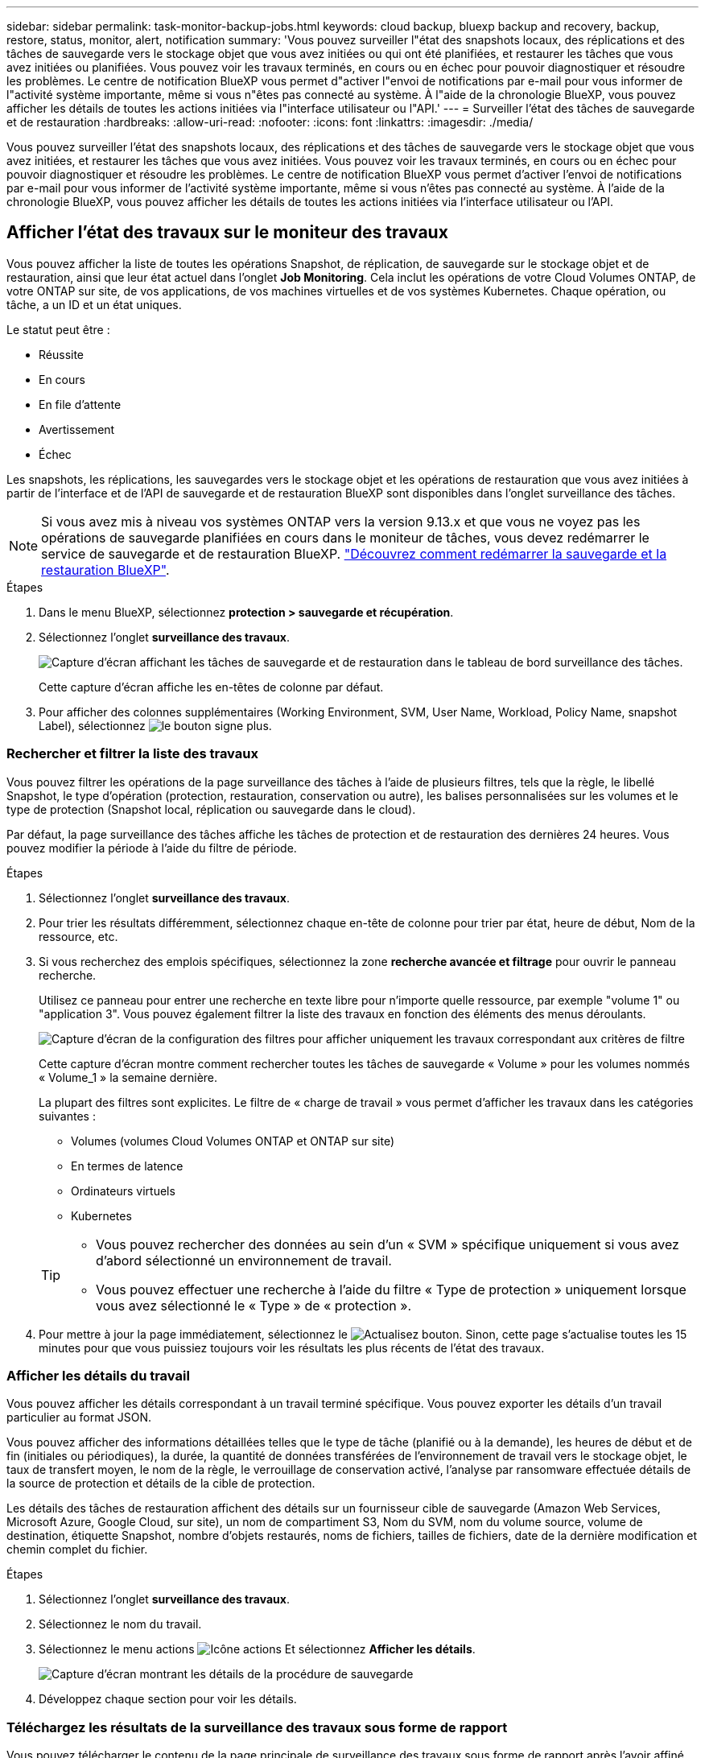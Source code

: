 ---
sidebar: sidebar 
permalink: task-monitor-backup-jobs.html 
keywords: cloud backup, bluexp backup and recovery, backup, restore, status, monitor, alert, notification 
summary: 'Vous pouvez surveiller l"état des snapshots locaux, des réplications et des tâches de sauvegarde vers le stockage objet que vous avez initiées ou qui ont été planifiées, et restaurer les tâches que vous avez initiées ou planifiées. Vous pouvez voir les travaux terminés, en cours ou en échec pour pouvoir diagnostiquer et résoudre les problèmes. Le centre de notification BlueXP vous permet d"activer l"envoi de notifications par e-mail pour vous informer de l"activité système importante, même si vous n"êtes pas connecté au système. À l"aide de la chronologie BlueXP, vous pouvez afficher les détails de toutes les actions initiées via l"interface utilisateur ou l"API.' 
---
= Surveiller l'état des tâches de sauvegarde et de restauration
:hardbreaks:
:allow-uri-read: 
:nofooter: 
:icons: font
:linkattrs: 
:imagesdir: ./media/


[role="lead"]
Vous pouvez surveiller l'état des snapshots locaux, des réplications et des tâches de sauvegarde vers le stockage objet que vous avez initiées, et restaurer les tâches que vous avez initiées. Vous pouvez voir les travaux terminés, en cours ou en échec pour pouvoir diagnostiquer et résoudre les problèmes. Le centre de notification BlueXP vous permet d'activer l'envoi de notifications par e-mail pour vous informer de l'activité système importante, même si vous n'êtes pas connecté au système. À l'aide de la chronologie BlueXP, vous pouvez afficher les détails de toutes les actions initiées via l'interface utilisateur ou l'API.



== Afficher l'état des travaux sur le moniteur des travaux

Vous pouvez afficher la liste de toutes les opérations Snapshot, de réplication, de sauvegarde sur le stockage objet et de restauration, ainsi que leur état actuel dans l'onglet *Job Monitoring*. Cela inclut les opérations de votre Cloud Volumes ONTAP, de votre ONTAP sur site, de vos applications, de vos machines virtuelles et de vos systèmes Kubernetes. Chaque opération, ou tâche, a un ID et un état uniques.

Le statut peut être :

* Réussite
* En cours
* En file d'attente
* Avertissement
* Échec


Les snapshots, les réplications, les sauvegardes vers le stockage objet et les opérations de restauration que vous avez initiées à partir de l'interface et de l'API de sauvegarde et de restauration BlueXP sont disponibles dans l'onglet surveillance des tâches.


NOTE: Si vous avez mis à niveau vos systèmes ONTAP vers la version 9.13.x et que vous ne voyez pas les opérations de sauvegarde planifiées en cours dans le moniteur de tâches, vous devez redémarrer le service de sauvegarde et de restauration BlueXP. link:reference-restart-backup.html["Découvrez comment redémarrer la sauvegarde et la restauration BlueXP"].

.Étapes
. Dans le menu BlueXP, sélectionnez *protection > sauvegarde et récupération*.
. Sélectionnez l'onglet *surveillance des travaux*.
+
image:screenshot_backup_job_monitor2.png["Capture d'écran affichant les tâches de sauvegarde et de restauration dans le tableau de bord surveillance des tâches."]

+
Cette capture d'écran affiche les en-têtes de colonne par défaut.

. Pour afficher des colonnes supplémentaires (Working Environment, SVM, User Name, Workload, Policy Name, snapshot Label), sélectionnez image:button_plus_sign_round.png["le bouton signe plus"].




=== Rechercher et filtrer la liste des travaux

Vous pouvez filtrer les opérations de la page surveillance des tâches à l'aide de plusieurs filtres, tels que la règle, le libellé Snapshot, le type d'opération (protection, restauration, conservation ou autre), les balises personnalisées sur les volumes et le type de protection (Snapshot local, réplication ou sauvegarde dans le cloud).

Par défaut, la page surveillance des tâches affiche les tâches de protection et de restauration des dernières 24 heures. Vous pouvez modifier la période à l'aide du filtre de période.

.Étapes
. Sélectionnez l'onglet *surveillance des travaux*.
. Pour trier les résultats différemment, sélectionnez chaque en-tête de colonne pour trier par état, heure de début, Nom de la ressource, etc.
. Si vous recherchez des emplois spécifiques, sélectionnez la zone *recherche avancée et filtrage* pour ouvrir le panneau recherche.
+
Utilisez ce panneau pour entrer une recherche en texte libre pour n'importe quelle ressource, par exemple "volume 1" ou "application 3". Vous pouvez également filtrer la liste des travaux en fonction des éléments des menus déroulants.

+
image:screenshot_backup_job_monitor_filters.png["Capture d'écran de la configuration des filtres pour afficher uniquement les travaux correspondant aux critères de filtre"]

+
Cette capture d'écran montre comment rechercher toutes les tâches de sauvegarde « Volume » pour les volumes nommés « Volume_1 » la semaine dernière.

+
La plupart des filtres sont explicites. Le filtre de « charge de travail » vous permet d'afficher les travaux dans les catégories suivantes :

+
** Volumes (volumes Cloud Volumes ONTAP et ONTAP sur site)
** En termes de latence
** Ordinateurs virtuels
** Kubernetes


+
[TIP]
====
** Vous pouvez rechercher des données au sein d'un « SVM » spécifique uniquement si vous avez d'abord sélectionné un environnement de travail.
** Vous pouvez effectuer une recherche à l'aide du filtre « Type de protection » uniquement lorsque vous avez sélectionné le « Type » de « protection ».


====
. Pour mettre à jour la page immédiatement, sélectionnez le image:button_refresh.png["Actualisez"] bouton. Sinon, cette page s'actualise toutes les 15 minutes pour que vous puissiez toujours voir les résultats les plus récents de l'état des travaux.




=== Afficher les détails du travail

Vous pouvez afficher les détails correspondant à un travail terminé spécifique. Vous pouvez exporter les détails d'un travail particulier au format JSON.

Vous pouvez afficher des informations détaillées telles que le type de tâche (planifié ou à la demande), les heures de début et de fin (initiales ou périodiques), la durée, la quantité de données transférées de l'environnement de travail vers le stockage objet, le taux de transfert moyen, le nom de la règle, le verrouillage de conservation activé, l'analyse par ransomware effectuée détails de la source de protection et détails de la cible de protection.

Les détails des tâches de restauration affichent des détails sur un fournisseur cible de sauvegarde (Amazon Web Services, Microsoft Azure, Google Cloud, sur site), un nom de compartiment S3, Nom du SVM, nom du volume source, volume de destination, étiquette Snapshot, nombre d'objets restaurés, noms de fichiers, tailles de fichiers, date de la dernière modification et chemin complet du fichier.

.Étapes
. Sélectionnez l'onglet *surveillance des travaux*.
. Sélectionnez le nom du travail.
. Sélectionnez le menu actions image:icon-action.png["Icône actions"] Et sélectionnez *Afficher les détails*.
+
image:screenshot_backup_job_monitor_details2.png["Capture d'écran montrant les détails de la procédure de sauvegarde"]

. Développez chaque section pour voir les détails.




=== Téléchargez les résultats de la surveillance des travaux sous forme de rapport

Vous pouvez télécharger le contenu de la page principale de surveillance des travaux sous forme de rapport après l'avoir affiné. La sauvegarde et la restauration BlueXP génèrent et télécharge un fichier .CSV que vous pouvez consulter et envoyer à d'autres groupes si nécessaire. Le fichier .CSV contient jusqu'à 10,000 lignes de données.

À partir des informations Détails de la surveillance des travaux, vous pouvez télécharger un fichier JSON contenant les détails d'un travail unique.

.Étapes
. Sélectionnez l'onglet *surveillance des travaux*.
. Pour télécharger un fichier CSV pour tous les travaux, sélectionnez le image:button_download.png["Télécharger"] et localisez le fichier dans votre répertoire de téléchargement.
. Pour télécharger un fichier JSON pour un seul travail, sélectionnez le menu actions image:icon-action.png["Icône actions"] Pour le travail, sélectionnez *Télécharger le fichier JSON* et localisez le fichier dans votre répertoire de téléchargement.




== Examinez les tâches de conservation (cycle de vie des sauvegardes)

La surveillance des flux de conservation (ou _cycle de vie de sauvegarde_) vous aide à assurer l'exhaustivité des audits, la responsabilité et la sécurité des sauvegardes. Pour vous aider à suivre le cycle de vie des sauvegardes, il peut être utile d'identifier l'expiration de toutes les copies de sauvegarde.

Une tâche de cycle de vie de sauvegarde effectue le suivi de toutes les copies Snapshot supprimées ou placées dans la file d'attente à supprimer. À partir de ONTAP 9.13, vous pouvez consulter tous les types de travail appelés « conservation » sur la page surveillance des travaux.

Le type de tâche « conservation » capture toutes les tâches de suppression de Snapshot initiées sur un volume protégé par la sauvegarde et la restauration BlueXP.

.Étapes
. Sélectionnez l'onglet *surveillance des travaux*.
. Sélectionnez la zone *recherche avancée et filtrage* pour ouvrir le panneau recherche.
. Sélectionnez « conservation » comme type de travail.




== Examinez les alertes de sauvegarde et de restauration dans le centre de notification BlueXP

Le centre de notification BlueXP assure le suivi de la progression des tâches de sauvegarde et de restauration que vous avez lancées afin de vérifier que l'opération a réussi ou non.

Outre l'affichage des alertes dans le Centre de notification, vous pouvez configurer BlueXP pour envoyer certains types de notifications par e-mail en tant qu'alertes afin que vous puissiez être informé de l'activité système importante, même si vous n'êtes pas connecté au système. https://docs.netapp.com/us-en/bluexp-setup-admin/task-monitor-cm-operations.html["En savoir plus sur le Centre de notification et sur la manière d'envoyer des e-mails d'alerte pour les tâches de sauvegarde et de restauration"^].

Le Centre de notification affiche de nombreux événements Snapshot, de réplication, de sauvegarde dans le cloud et de restauration, mais seuls certains événements déclenchent des alertes par e-mail :

[cols="1,2,1,1"]
|===
| Type d'opération | Événement | Niveau d'alerte | E-mail envoyé 


| Activation | Échec de l'activation de la sauvegarde et de la restauration pour l'environnement de travail | Erreur | Oui. 


| Activation | Échec de la modification de la sauvegarde et de la restauration pour l'environnement de travail | Erreur | Oui. 


| Instantané local | Échec de la création de copies Snapshot ad hoc pour la sauvegarde et la restauration BlueXP | Erreur | Oui. 


| La réplication | Échec de la tâche de réplication ad hoc pour la sauvegarde et la restauration BlueXP | Erreur | Oui. 


| La réplication | Échec des tâches de pause de la réplication de sauvegarde et de restauration BlueXP | Erreur | Non 


| La réplication | Échec des tâches de réplication de sauvegarde et de restauration BlueXP | Erreur | Non 


| La réplication | Échec de la tâche de resynchronisation de la réplication de sauvegarde et de restauration BlueXP | Erreur | Non 


| La réplication | La réplication de sauvegarde et de restauration BlueXP n'interrompt pas les opérations | Erreur | Non 


| La réplication | Échec de la tâche de resynchronisation inverse de la réplication de sauvegarde et de restauration BlueXP | Erreur | Oui. 


| La réplication | Échec de la tâche de suppression de la réplication de sauvegarde et de restauration BlueXP | Erreur | Oui. 
|===

NOTE: Depuis ONTAP 9.13.0, toutes les alertes apparaissent pour les systèmes Cloud Volumes ONTAP et ONTAP sur site. Pour les systèmes avec Cloud Volumes ONTAP 9.13.0 et ONTAP sur site, seule l'alerte liée à « tâche de restauration terminée, mais avec avertissements » s'affiche.

Par défaut, les administrateurs de compte BlueXP reçoivent des e-mails pour toutes les alertes « critiques » et « recommandations ». Par défaut, tous les autres utilisateurs et destinataires sont configurés pour ne pas recevoir d'e-mails de notification. Il est possible d'envoyer des e-mails aux utilisateurs BlueXP qui font partie de votre compte Cloud NetApp, ou à tous les destinataires qui doivent avoir connaissance des activités de sauvegarde et de restauration.

Pour recevoir les alertes par e-mail de sauvegarde et de restauration BlueXP, vous devez sélectionner les types de sévérité des notifications « critique », « Avertissement » et « erreur » dans la page Paramètres des alertes et des notifications.

https://docs.netapp.com/us-en/bluexp-setup-admin/task-monitor-cm-operations.html["Découvrez comment envoyer des e-mails d'alerte pour les tâches de sauvegarde et de restauration"^].

.Étapes
. Dans la barre de menus BlueXP, sélectionnez le (image:icon_bell.png["signal sonore de notification"]).
. Consultez les notifications.




== Examinez l'activité des opérations dans la chronologie BlueXP

Vous pouvez afficher le détail des opérations de sauvegarde et de restauration pour une investigation plus approfondie dans la chronologie BlueXP. La chronologie BlueXP fournit des détails sur chaque événement, qu'il soit initié par l'utilisateur ou par le système, et affiche les actions initiées dans l'interface utilisateur ou via l'API.

https://docs.netapp.com/us-en/cloud-manager-setup-admin/task-monitor-cm-operations.html["Découvrez les différences entre la chronologie et le Centre de notification"^].
